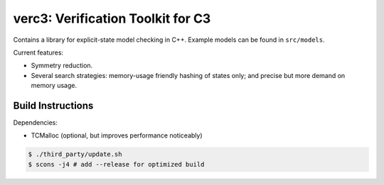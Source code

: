 ==================================
verc3: Verification Toolkit for C3
==================================

Contains a library for explicit-state model checking in C++. Example models can
be found in ``src/models``.

Current features:

* Symmetry reduction.

* Several search strategies: memory-usage friendly hashing of states only; and
  precise but more demand on memory usage.

Build Instructions
------------------

Dependencies:

* TCMalloc (optional, but improves performance noticeably)

.. code:: sh

    $ ./third_party/update.sh
    $ scons -j4 # add --release for optimized build

